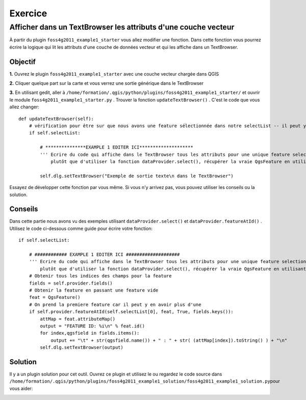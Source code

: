 ===========================
Exercice
===========================

Afficher dans un TextBrowser les attributs d'une couche vecteur
---------------------------------------------------------------

À partir du plugin\  ``foss4g2011_example1_starter`` \vous allez modifier une fonction. Dans cette fonction vous pourrez écrire la logique qui lit les attributs d'une couche de données vecteur et qui les affiche dans un TextBrowser.

Objectif
*************************

\  **1.** \Ouvrez le plugin\  ``foss4g2011_example1_starter`` \avec une couche vecteur chargée dans QGIS

.. image:: ../_static/ex1_openplugin.png
    :scale: 100%
    :align: center

\  **2.** \Cliquer quelque part sur la carte et vous verrez une sortie générique dans le TextBrowser

.. image:: ../_static/ex1_exoutput.png
    :scale: 100%
    :align: center

\  **3.** \En utilisant gedit, aller à \  ``/home/formation/.qgis/python/plugins/foss4g2011_example1_starter/`` \et ouvrir le module\  ``foss4g2011_example1_starter.py`` . Trouver la fonction\  ``updateTextBrowser()`` \. C'est le code que vous allez changer:: 

    def updateTextBrowser(self):
        # vérification pour être sur que nous avons une feature sélectionnée dans notre selectList -- il peut y en avoir plus d'une
        if self.selectList:

            # ***************EXAMPLE 1 EDITER ICI********************
            ''' Ecrire du code qui affiche dans le TextBrowser tous les attributs pour une unique feature selectionnee
                plutôt que d'utiliser la fonction dataProvider.select(), récupérer la vraie QgsFeature en utilisant dataProvider.featureAtId() '''
     
            self.dlg.setTextBrowser("Exemple de sortie texte\n dans le TextBrowser")

Essayez de développer cette fonction par vous même. Si vous n'y arrivez pas, vous pouvez utiliser les conseils ou la solution.

Conseils
***************

Dans cette partie nous avons vu des exemples utilisant \  ``dataProvider.select()`` \et\  ``dataProvider.featureAtId()`` \. Utilisez le code ci-dessous comme guide pour écrire votre fonction::

        if self.selectList:

            # ############ EXAMPLE 1 EDITER ICI ####################  
            ''' Ecrire du code qui affiche dans le TextBrowser tous les attributs pour une unique feature selectionnee
                plutôt que d'utiliser la fonction dataProvider.select(), récupérer la vraie QgsFeature en utilisant dataProvider.featureAtId() '''
            # Obtenir tous les indices des champs pour la feature
            fields = self.provider.fields()
            # Obtenir la feature en passant une feature vide
            feat = QgsFeature()
            # On prend la premiere feature car il peut y en avoir plus d'une
            if self.provider.featureAtId(self.selectList[0], feat, True, fields.keys()):
                attMap = feat.attributeMap()
                output = "FEATURE ID: %i\n" % feat.id()
                for index,qgsfield in fields.items():
                    output += "\t" + str(qgsfield.name()) + " : " + str( (attMap[index]).toString() ) + "\n" 
                self.dlg.setTextBrowser(output)


Solution
************

Il y a un plugin solution pour cet outil. Ouvrez ce plugin et utilisez le ou regardez le code source dans\  ``/home/formation/.qgis/python/plugins/foss4g2011_example1_solution/foss4g2011_example1_solution.py``\pour vous aider:

.. image:: ../_static/ex1_solutionset.png
    :scale: 100%
    :align: center


